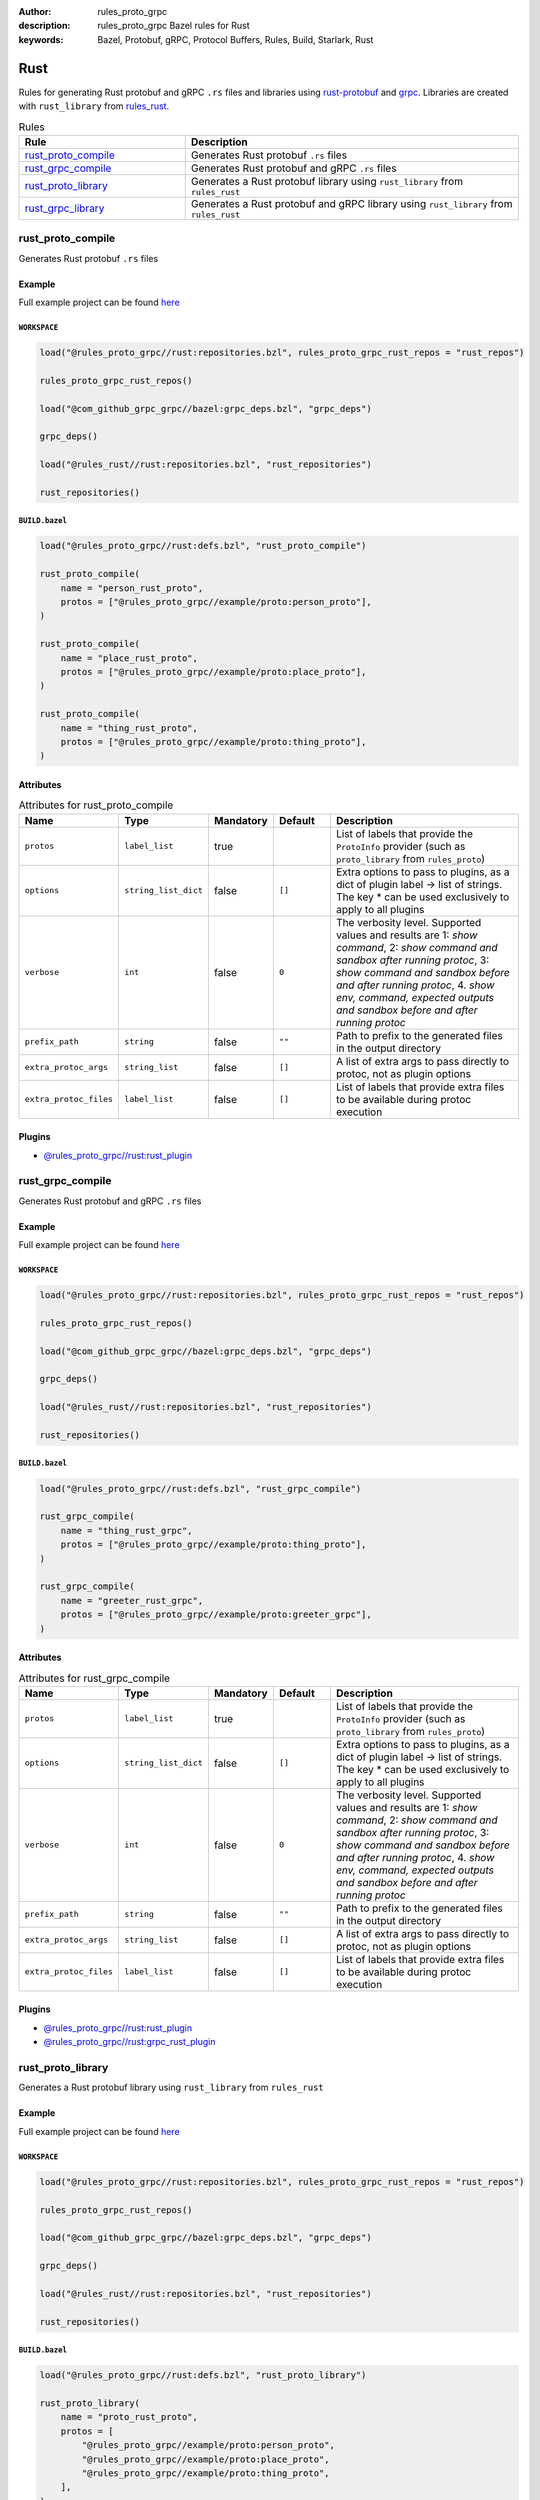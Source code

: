:author: rules_proto_grpc
:description: rules_proto_grpc Bazel rules for Rust
:keywords: Bazel, Protobuf, gRPC, Protocol Buffers, Rules, Build, Starlark, Rust


Rust
====

Rules for generating Rust protobuf and gRPC ``.rs`` files and libraries using `rust-protobuf <https://github.com/stepancheg/rust-protobuf>`_ and `grpc <https://github.com/stepancheg/grpc-rust>`_. Libraries are created with ``rust_library`` from `rules_rust <https://github.com/bazelbuild/rules_rust>`_.

.. list-table:: Rules
   :widths: 1 2
   :header-rows: 1

   * - Rule
     - Description
   * - `rust_proto_compile`_
     - Generates Rust protobuf ``.rs`` files
   * - `rust_grpc_compile`_
     - Generates Rust protobuf and gRPC ``.rs`` files
   * - `rust_proto_library`_
     - Generates a Rust protobuf library using ``rust_library`` from ``rules_rust``
   * - `rust_grpc_library`_
     - Generates a Rust protobuf and gRPC library using ``rust_library`` from ``rules_rust``

.. _rust_proto_compile:

rust_proto_compile
------------------

Generates Rust protobuf ``.rs`` files

Example
*******

Full example project can be found `here <https://github.com/rules-proto-grpc/rules_proto_grpc/tree/master/example/rust/rust_proto_compile>`__

``WORKSPACE``
^^^^^^^^^^^^^

.. code-block:: python

   load("@rules_proto_grpc//rust:repositories.bzl", rules_proto_grpc_rust_repos = "rust_repos")
   
   rules_proto_grpc_rust_repos()
   
   load("@com_github_grpc_grpc//bazel:grpc_deps.bzl", "grpc_deps")
   
   grpc_deps()
   
   load("@rules_rust//rust:repositories.bzl", "rust_repositories")
   
   rust_repositories()

``BUILD.bazel``
^^^^^^^^^^^^^^^

.. code-block:: python

   load("@rules_proto_grpc//rust:defs.bzl", "rust_proto_compile")
   
   rust_proto_compile(
       name = "person_rust_proto",
       protos = ["@rules_proto_grpc//example/proto:person_proto"],
   )
   
   rust_proto_compile(
       name = "place_rust_proto",
       protos = ["@rules_proto_grpc//example/proto:place_proto"],
   )
   
   rust_proto_compile(
       name = "thing_rust_proto",
       protos = ["@rules_proto_grpc//example/proto:thing_proto"],
   )

Attributes
**********

.. list-table:: Attributes for rust_proto_compile
   :widths: 1 1 1 1 4
   :header-rows: 1

   * - Name
     - Type
     - Mandatory
     - Default
     - Description
   * - ``protos``
     - ``label_list``
     - true
     - 
     - List of labels that provide the ``ProtoInfo`` provider (such as ``proto_library`` from ``rules_proto``)
   * - ``options``
     - ``string_list_dict``
     - false
     - ``[]``
     - Extra options to pass to plugins, as a dict of plugin label -> list of strings. The key * can be used exclusively to apply to all plugins
   * - ``verbose``
     - ``int``
     - false
     - ``0``
     - The verbosity level. Supported values and results are 1: *show command*, 2: *show command and sandbox after running protoc*, 3: *show command and sandbox before and after running protoc*, 4. *show env, command, expected outputs and sandbox before and after running protoc*
   * - ``prefix_path``
     - ``string``
     - false
     - ``""``
     - Path to prefix to the generated files in the output directory
   * - ``extra_protoc_args``
     - ``string_list``
     - false
     - ``[]``
     - A list of extra args to pass directly to protoc, not as plugin options
   * - ``extra_protoc_files``
     - ``label_list``
     - false
     - ``[]``
     - List of labels that provide extra files to be available during protoc execution

Plugins
*******

- `@rules_proto_grpc//rust:rust_plugin <https://github.com/rules-proto-grpc/rules_proto_grpc/blob/master/rust/BUILD.bazel>`__

.. _rust_grpc_compile:

rust_grpc_compile
-----------------

Generates Rust protobuf and gRPC ``.rs`` files

Example
*******

Full example project can be found `here <https://github.com/rules-proto-grpc/rules_proto_grpc/tree/master/example/rust/rust_grpc_compile>`__

``WORKSPACE``
^^^^^^^^^^^^^

.. code-block:: python

   load("@rules_proto_grpc//rust:repositories.bzl", rules_proto_grpc_rust_repos = "rust_repos")
   
   rules_proto_grpc_rust_repos()
   
   load("@com_github_grpc_grpc//bazel:grpc_deps.bzl", "grpc_deps")
   
   grpc_deps()
   
   load("@rules_rust//rust:repositories.bzl", "rust_repositories")
   
   rust_repositories()

``BUILD.bazel``
^^^^^^^^^^^^^^^

.. code-block:: python

   load("@rules_proto_grpc//rust:defs.bzl", "rust_grpc_compile")
   
   rust_grpc_compile(
       name = "thing_rust_grpc",
       protos = ["@rules_proto_grpc//example/proto:thing_proto"],
   )
   
   rust_grpc_compile(
       name = "greeter_rust_grpc",
       protos = ["@rules_proto_grpc//example/proto:greeter_grpc"],
   )

Attributes
**********

.. list-table:: Attributes for rust_grpc_compile
   :widths: 1 1 1 1 4
   :header-rows: 1

   * - Name
     - Type
     - Mandatory
     - Default
     - Description
   * - ``protos``
     - ``label_list``
     - true
     - 
     - List of labels that provide the ``ProtoInfo`` provider (such as ``proto_library`` from ``rules_proto``)
   * - ``options``
     - ``string_list_dict``
     - false
     - ``[]``
     - Extra options to pass to plugins, as a dict of plugin label -> list of strings. The key * can be used exclusively to apply to all plugins
   * - ``verbose``
     - ``int``
     - false
     - ``0``
     - The verbosity level. Supported values and results are 1: *show command*, 2: *show command and sandbox after running protoc*, 3: *show command and sandbox before and after running protoc*, 4. *show env, command, expected outputs and sandbox before and after running protoc*
   * - ``prefix_path``
     - ``string``
     - false
     - ``""``
     - Path to prefix to the generated files in the output directory
   * - ``extra_protoc_args``
     - ``string_list``
     - false
     - ``[]``
     - A list of extra args to pass directly to protoc, not as plugin options
   * - ``extra_protoc_files``
     - ``label_list``
     - false
     - ``[]``
     - List of labels that provide extra files to be available during protoc execution

Plugins
*******

- `@rules_proto_grpc//rust:rust_plugin <https://github.com/rules-proto-grpc/rules_proto_grpc/blob/master/rust/BUILD.bazel>`__
- `@rules_proto_grpc//rust:grpc_rust_plugin <https://github.com/rules-proto-grpc/rules_proto_grpc/blob/master/rust/BUILD.bazel>`__

.. _rust_proto_library:

rust_proto_library
------------------

Generates a Rust protobuf library using ``rust_library`` from ``rules_rust``

Example
*******

Full example project can be found `here <https://github.com/rules-proto-grpc/rules_proto_grpc/tree/master/example/rust/rust_proto_library>`__

``WORKSPACE``
^^^^^^^^^^^^^

.. code-block:: python

   load("@rules_proto_grpc//rust:repositories.bzl", rules_proto_grpc_rust_repos = "rust_repos")
   
   rules_proto_grpc_rust_repos()
   
   load("@com_github_grpc_grpc//bazel:grpc_deps.bzl", "grpc_deps")
   
   grpc_deps()
   
   load("@rules_rust//rust:repositories.bzl", "rust_repositories")
   
   rust_repositories()

``BUILD.bazel``
^^^^^^^^^^^^^^^

.. code-block:: python

   load("@rules_proto_grpc//rust:defs.bzl", "rust_proto_library")
   
   rust_proto_library(
       name = "proto_rust_proto",
       protos = [
           "@rules_proto_grpc//example/proto:person_proto",
           "@rules_proto_grpc//example/proto:place_proto",
           "@rules_proto_grpc//example/proto:thing_proto",
       ],
   )

Attributes
**********

.. list-table:: Attributes for rust_proto_library
   :widths: 1 1 1 1 4
   :header-rows: 1

   * - Name
     - Type
     - Mandatory
     - Default
     - Description
   * - ``protos``
     - ``label_list``
     - true
     - 
     - List of labels that provide the ``ProtoInfo`` provider (such as ``proto_library`` from ``rules_proto``)
   * - ``options``
     - ``string_list_dict``
     - false
     - ``[]``
     - Extra options to pass to plugins, as a dict of plugin label -> list of strings. The key * can be used exclusively to apply to all plugins
   * - ``verbose``
     - ``int``
     - false
     - ``0``
     - The verbosity level. Supported values and results are 1: *show command*, 2: *show command and sandbox after running protoc*, 3: *show command and sandbox before and after running protoc*, 4. *show env, command, expected outputs and sandbox before and after running protoc*
   * - ``prefix_path``
     - ``string``
     - false
     - ``""``
     - Path to prefix to the generated files in the output directory
   * - ``extra_protoc_args``
     - ``string_list``
     - false
     - ``[]``
     - A list of extra args to pass directly to protoc, not as plugin options
   * - ``extra_protoc_files``
     - ``label_list``
     - false
     - ``[]``
     - List of labels that provide extra files to be available during protoc execution
   * - ``deps``
     - ``label_list``
     - false
     - ``[]``
     - List of labels to pass as deps attr to underlying lang_library rule

.. _rust_grpc_library:

rust_grpc_library
-----------------

Generates a Rust protobuf and gRPC library using ``rust_library`` from ``rules_rust``

Example
*******

Full example project can be found `here <https://github.com/rules-proto-grpc/rules_proto_grpc/tree/master/example/rust/rust_grpc_library>`__

``WORKSPACE``
^^^^^^^^^^^^^

.. code-block:: python

   load("@rules_proto_grpc//rust:repositories.bzl", rules_proto_grpc_rust_repos = "rust_repos")
   
   rules_proto_grpc_rust_repos()
   
   load("@com_github_grpc_grpc//bazel:grpc_deps.bzl", "grpc_deps")
   
   grpc_deps()
   
   load("@rules_rust//rust:repositories.bzl", "rust_repositories")
   
   rust_repositories()

``BUILD.bazel``
^^^^^^^^^^^^^^^

.. code-block:: python

   load("@rules_proto_grpc//rust:defs.bzl", "rust_grpc_library")
   
   rust_grpc_library(
       name = "greeter_rust_grpc",
       protos = [
           "@rules_proto_grpc//example/proto:greeter_grpc",
           "@rules_proto_grpc//example/proto:thing_proto",
       ],
   )

Attributes
**********

.. list-table:: Attributes for rust_grpc_library
   :widths: 1 1 1 1 4
   :header-rows: 1

   * - Name
     - Type
     - Mandatory
     - Default
     - Description
   * - ``protos``
     - ``label_list``
     - true
     - 
     - List of labels that provide the ``ProtoInfo`` provider (such as ``proto_library`` from ``rules_proto``)
   * - ``options``
     - ``string_list_dict``
     - false
     - ``[]``
     - Extra options to pass to plugins, as a dict of plugin label -> list of strings. The key * can be used exclusively to apply to all plugins
   * - ``verbose``
     - ``int``
     - false
     - ``0``
     - The verbosity level. Supported values and results are 1: *show command*, 2: *show command and sandbox after running protoc*, 3: *show command and sandbox before and after running protoc*, 4. *show env, command, expected outputs and sandbox before and after running protoc*
   * - ``prefix_path``
     - ``string``
     - false
     - ``""``
     - Path to prefix to the generated files in the output directory
   * - ``extra_protoc_args``
     - ``string_list``
     - false
     - ``[]``
     - A list of extra args to pass directly to protoc, not as plugin options
   * - ``extra_protoc_files``
     - ``label_list``
     - false
     - ``[]``
     - List of labels that provide extra files to be available during protoc execution
   * - ``deps``
     - ``label_list``
     - false
     - ``[]``
     - List of labels to pass as deps attr to underlying lang_library rule
